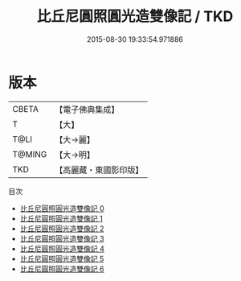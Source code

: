 #+TITLE: 比丘尼圓照圓光造雙像記 / TKD

#+DATE: 2015-08-30 19:33:54.971886
* 版本
 |     CBETA|【電子佛典集成】|
 |         T|【大】     |
 |      T@LI|【大→麗】   |
 |    T@MING|【大→明】   |
 |       TKD|【高麗藏・東國影印版】|
目次
 - [[file:KR6b0017_000.txt][比丘尼圓照圓光造雙像記 0]]
 - [[file:KR6b0017_001.txt][比丘尼圓照圓光造雙像記 1]]
 - [[file:KR6b0017_002.txt][比丘尼圓照圓光造雙像記 2]]
 - [[file:KR6b0017_003.txt][比丘尼圓照圓光造雙像記 3]]
 - [[file:KR6b0017_004.txt][比丘尼圓照圓光造雙像記 4]]
 - [[file:KR6b0017_005.txt][比丘尼圓照圓光造雙像記 5]]
 - [[file:KR6b0017_006.txt][比丘尼圓照圓光造雙像記 6]]
